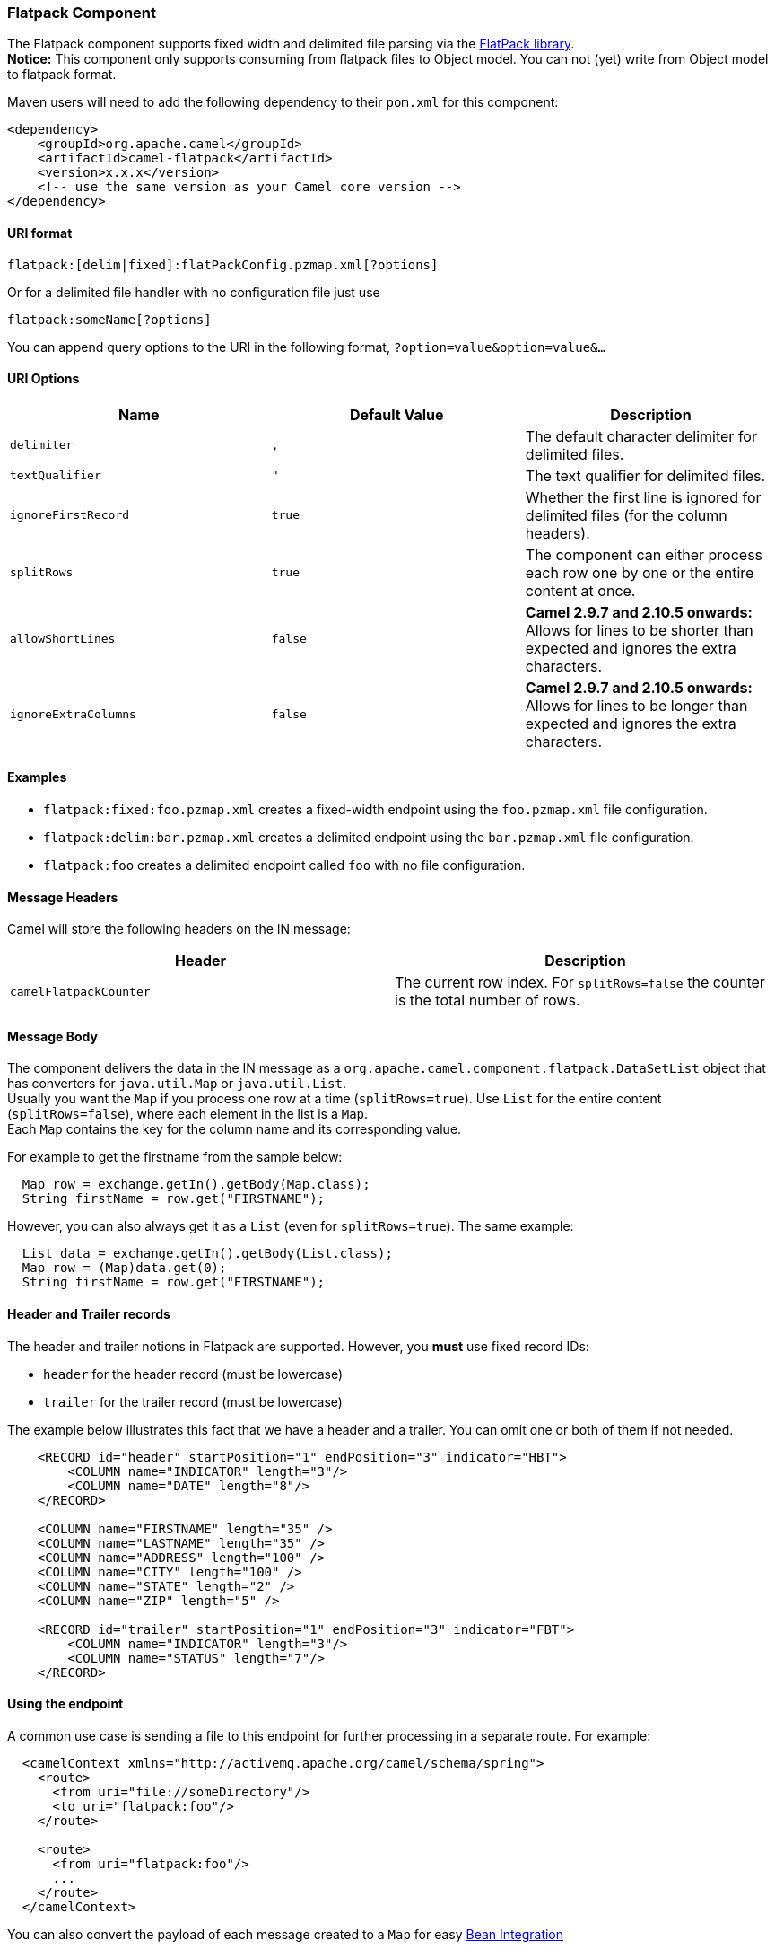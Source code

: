 [[ConfluenceContent]]
[[Flatpack-FlatpackComponent]]
Flatpack Component
~~~~~~~~~~~~~~~~~~

The Flatpack component supports fixed width and delimited file parsing
via the http://flatpack.sourceforge.net[FlatPack library]. +
*Notice:* This component only supports consuming from flatpack files to
Object model. You can not (yet) write from Object model to flatpack
format.

Maven users will need to add the following dependency to their `pom.xml`
for this component:

[source,brush:,java;,gutter:,false;,theme:,Default]
----
<dependency>
    <groupId>org.apache.camel</groupId>
    <artifactId>camel-flatpack</artifactId>
    <version>x.x.x</version>
    <!-- use the same version as your Camel core version -->
</dependency>
----

[[Flatpack-URIformat]]
URI format
^^^^^^^^^^

[source,brush:,java;,gutter:,false;,theme:,Default]
----
flatpack:[delim|fixed]:flatPackConfig.pzmap.xml[?options]
----

Or for a delimited file handler with no configuration file just use

[source,brush:,java;,gutter:,false;,theme:,Default]
----
flatpack:someName[?options]
----

You can append query options to the URI in the following format,
`?option=value&option=value&...`

[[Flatpack-URIOptions]]
URI Options
^^^^^^^^^^^

[width="100%",cols="34%,33%,33%",options="header",]
|=======================================================================
|Name |Default Value |Description
|`delimiter` |`,` |The default character delimiter for delimited files.

|`textQualifier` |`"` |The text qualifier for delimited files.

|`ignoreFirstRecord` |`true` |Whether the first line is ignored for
delimited files (for the column headers).

|`splitRows` |`true` |The component can either process each row one by
one or the entire content at once.

|`allowShortLines` |`false` |*Camel 2.9.7 and 2.10.5 onwards:* Allows
for lines to be shorter than expected and ignores the extra characters.

|`ignoreExtraColumns` |`false` |*Camel 2.9.7 and 2.10.5 onwards:* Allows
for lines to be longer than expected and ignores the extra characters.
|=======================================================================

[[Flatpack-Examples]]
Examples
^^^^^^^^

* `flatpack:fixed:foo.pzmap.xml` creates a fixed-width endpoint using
the `foo.pzmap.xml` file configuration.
* `flatpack:delim:bar.pzmap.xml` creates a delimited endpoint using the
`bar.pzmap.xml` file configuration.
* `flatpack:foo` creates a delimited endpoint called `foo` with no file
configuration.

[[Flatpack-MessageHeaders]]
Message Headers
^^^^^^^^^^^^^^^

Camel will store the following headers on the IN message:

[width="100%",cols="50%,50%",options="header",]
|=======================================================================
|Header |Description
|`camelFlatpackCounter` |The current row index. For `splitRows=false`
the counter is the total number of rows.
|=======================================================================

[[Flatpack-MessageBody]]
Message Body
^^^^^^^^^^^^

The component delivers the data in the IN message as a
`org.apache.camel.component.flatpack.DataSetList` object that has
converters for `java.util.Map` or `java.util.List`. +
Usually you want the `Map` if you process one row at a time
(`splitRows=true`). Use `List` for the entire content
(`splitRows=false`), where each element in the list is a `Map`. +
Each `Map` contains the key for the column name and its corresponding
value.

For example to get the firstname from the sample below:

[source,brush:,java;,gutter:,false;,theme:,Default]
----
  Map row = exchange.getIn().getBody(Map.class);
  String firstName = row.get("FIRSTNAME");
----

However, you can also always get it as a `List` (even for
`splitRows=true`). The same example:

[source,brush:,java;,gutter:,false;,theme:,Default]
----
  List data = exchange.getIn().getBody(List.class);
  Map row = (Map)data.get(0);
  String firstName = row.get("FIRSTNAME");
----

[[Flatpack-HeaderandTrailerrecords]]
Header and Trailer records
^^^^^^^^^^^^^^^^^^^^^^^^^^

The header and trailer notions in Flatpack are supported. However, you
*must* use fixed record IDs:

* `header` for the header record (must be lowercase)
* `trailer` for the trailer record (must be lowercase)

The example below illustrates this fact that we have a header and a
trailer. You can omit one or both of them if not needed.

[source,brush:,java;,gutter:,false;,theme:,Default]
----
    <RECORD id="header" startPosition="1" endPosition="3" indicator="HBT">
        <COLUMN name="INDICATOR" length="3"/>
        <COLUMN name="DATE" length="8"/>
    </RECORD>

    <COLUMN name="FIRSTNAME" length="35" />
    <COLUMN name="LASTNAME" length="35" />
    <COLUMN name="ADDRESS" length="100" />
    <COLUMN name="CITY" length="100" />
    <COLUMN name="STATE" length="2" />
    <COLUMN name="ZIP" length="5" />

    <RECORD id="trailer" startPosition="1" endPosition="3" indicator="FBT">
        <COLUMN name="INDICATOR" length="3"/>
        <COLUMN name="STATUS" length="7"/>
    </RECORD>
----

[[Flatpack-Usingtheendpoint]]
Using the endpoint
^^^^^^^^^^^^^^^^^^

A common use case is sending a file to this endpoint for further
processing in a separate route. For example:

[source,brush:,java;,gutter:,false;,theme:,Default]
----
  <camelContext xmlns="http://activemq.apache.org/camel/schema/spring">
    <route>
      <from uri="file://someDirectory"/>
      <to uri="flatpack:foo"/>
    </route>

    <route>
      <from uri="flatpack:foo"/>
      ...
    </route>
  </camelContext>
----

You can also convert the payload of each message created to a `Map` for
easy link:bean-integration.html[Bean Integration]

[[Flatpack-FlatpackDataFormat]]
Flatpack DataFormat
~~~~~~~~~~~~~~~~~~~

The link:flatpack.html[Flatpack] component ships with the Flatpack data
format that can be used to format between fixed width or delimited text
messages to a `List` of rows as `Map`.

* marshal = from `List<Map<String, Object>>` to `OutputStream` (can be
converted to `String`)
* unmarshal = from `java.io.InputStream` (such as a `File` or `String`)
to a `java.util.List` as an
`org.apache.camel.component.flatpack.DataSetList` instance. +
The result of the operation will contain all the data. If you need to
process each row one by one you can split the exchange, using
link:splitter.html[Splitter].

*Notice:* The Flatpack library does currently not support header and
trailers for the marshal operation.

[[Flatpack-Options]]
Options
^^^^^^^

The data format has the following options:

[width="100%",cols="34%,33%,33%",options="header",]
|=======================================================================
|Option |Default |Description
|`definition` |`null` |The flatpack pzmap configuration file. Can be
omitted in simpler situations, but its preferred to use the pzmap.

|`fixed` |`false` |Delimited or fixed.

|`ignoreFirstRecord` |`true` |Whether the first line is ignored for
delimited files (for the column headers).

|`textQualifier` |`"` |If the text is qualified with a char such as `"`.

|`delimiter` |`,` |The delimiter char (could be `;` `,` or similar)

|`parserFactory` |`null` |Uses the default Flatpack parser factory.

|`allowShortLines` |`false` |*Camel 2.9.7 and 2.10.5 onwards*: Allows
for lines to be shorter than expected and ignores the extra characters.

|`ignoreExtraColumns` |`false` |*Camel 2.9.7 and 2.10.5 onwards*: Allows
for lines to be longer than expected and ignores the extra characters.
|=======================================================================

[[Flatpack-Usage]]
Usage
^^^^^

To use the data format, simply instantiate an instance and invoke the
marshal or unmarshal operation in the route builder:

[source,brush:,java;,gutter:,false;,theme:,Default]
----
  FlatpackDataFormat fp = new FlatpackDataFormat();
  fp.setDefinition(new ClassPathResource("INVENTORY-Delimited.pzmap.xml"));
  ...
  from("file:order/in").unmarshal(df).to("seda:queue:neworder");
----

The sample above will read files from the `order/in` folder and
unmarshal the input using the Flatpack configuration file
`INVENTORY-Delimited.pzmap.xml` that configures the structure of the
files. The result is a `DataSetList` object we store on the SEDA queue.

[source,brush:,java;,gutter:,false;,theme:,Default]
----
FlatpackDataFormat df = new FlatpackDataFormat();
df.setDefinition(new ClassPathResource("PEOPLE-FixedLength.pzmap.xml"));
df.setFixed(true);
df.setIgnoreFirstRecord(false);

from("seda:people").marshal(df).convertBodyTo(String.class).to("jms:queue:people");
----

In the code above we marshal the data from a Object representation as a
`List` of rows as `Maps`. The rows as `Map` contains the column name as
the key, and the the corresponding value. This structure can be created
in Java code from e.g. a processor. We marshal the data according to the
Flatpack format and convert the result as a `String` object and store it
on a JMS queue.

[[Flatpack-Dependencies]]
Dependencies
^^^^^^^^^^^^

To use Flatpack in your camel routes you need to add the a dependency on
*camel-flatpack* which implements this data format.

If you use maven you could just add the following to your pom.xml,
substituting the version number for the latest & greatest release (see
link:download.html[the download page for the latest versions]).

[source,brush:,java;,gutter:,false;,theme:,Default]
----
<dependency>
  <groupId>org.apache.camel</groupId>
  <artifactId>camel-flatpack</artifactId>
  <version>x.x.x</version>
</dependency>
----

[[Flatpack-SeeAlso]]
See Also
^^^^^^^^

* link:configuring-camel.html[Configuring Camel]
* link:component.html[Component]
* link:endpoint.html[Endpoint]
* link:getting-started.html[Getting Started]

